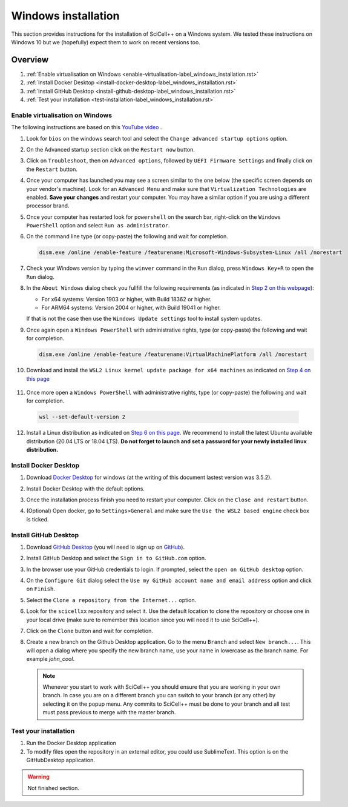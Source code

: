 Windows installation
====================

This section provides instructions for the installation of SciCell++
on a Windows system. We tested these instructions on Windows 10 but we
(hopefully) expect them to work on recent versions too.

Overview
--------

1. :ref:`Enable virtualisation on Windows
   <enable-virtualisation-label_windows_installation.rst>`
2. :ref:`Install Docker Desktop
   <install-docker-desktop-label_windows_installation.rst>`
3. :ref:`Install GitHub Desktop
   <install-github-desktop-label_windows_installation.rst>`
4. :ref:`Test your installation
   <test-installation-label_windows_installation.rst>`

.. _enable-virtualisation-label_windows_installation.rst:
   
Enable virtualisation on Windows
^^^^^^^^^^^^^^^^^^^^^^^^^^^^^^^^

The following instructions are based on this `YouTube video
<https://youtu.be/6cVBG9BHibo>`_ .

1. Look for ``bios`` on the windows search tool and select the
   ``Change advanced startup options`` option.
   
   .. image:: figures_windows_installation/01_virtualisation/01.png
      :width: 300

2. On the Advanced startup section click on the ``Restart now`` button.

   .. image:: figures_windows_installation/01_virtualisation/02.png
      :width: 300

3. Click on ``Troubleshoot``, then on ``Advanced options``, followed
   by ``UEFI Firmware Settings`` and finally click on the ``Restart``
   button.

4. Once your computer has launched you may see a screen similar to the
   one below (the specific screen depends on your vendor's
   machine). Look for an ``Advanced Menu`` and make sure that
   ``Virtualization Technologies`` are enabled. **Save your changes**
   and restart your computer. You may have a similar option if you are
   using a different processor brand.

   .. image:: figures_windows_installation/01_virtualisation/03.jpg
      :width: 500

5. Once your computer has restarted look for ``powershell`` on the
   search bar, right-click on the ``Windows PowerShell`` option and
   select ``Run as administrator``.

   .. image:: figures_windows_installation/01_virtualisation/04.png
      :width: 300
              
6. On the command line type (or copy-paste) the following and wait for completion.

   .. code-block:: shell

                   dism.exe /online /enable-feature /featurename:Microsoft-Windows-Subsystem-Linux /all /norestart

7. Check your Windows version by typing the ``winver`` command in the
   ``Run`` dialog, press ``Windows Key+R`` to open the ``Run`` dialog.

   .. image:: figures_windows_installation/01_virtualisation/05.png
      :width: 400

8. In the ``About Windows`` dialog check you fullfill the following
   requirements (as indicated in `Step 2 on this webpage
   <https://docs.microsoft.com/en-us/windows/wsl/install-win10>`_):

   * For x64 systems: Version 1903 or higher, with Build 18362 or higher.
   * For ARM64 systems: Version 2004 or higher, with Build 19041 or higher.

   If that is not the case then use the ``Windows Update settings``
   tool to install system updates.

   .. image:: figures_windows_installation/01_virtualisation/06.png
      :width: 300

9. Once again open a ``Windows PowerShell`` with administrative
   rights, type (or copy-paste) the following and wait for completion.

   .. code-block:: shell
                   
                   dism.exe /online /enable-feature /featurename:VirtualMachinePlatform /all /norestart

10. Download and install the ``WSL2 Linux kernel update package for
    x64 machines`` as indicated on `Step 4 on this page
    <https://docs.microsoft.com/en-us/windows/wsl/install-win10>`_

   .. image:: figures_windows_installation/01_virtualisation/07.png
      :width: 400

11. Once more open a ``Windows PowerShell`` with administrative
    rights, type (or copy-paste) the following and wait for
    completion.

   .. code-block:: shell
                   
                   wsl --set-default-version 2

12. Install a Linux distribution as indicated on `Step 6 on this page
    <https://docs.microsoft.com/en-us/windows/wsl/install-win10>`_. We
    recommend to install the latest Ubuntu available distribution
    (20.04 LTS or 18.04 LTS). **Do not forget to launch and set a
    password for your newly installed linux distribution.**

    .. image:: figures_windows_installation/01_virtualisation/08.png
      :width: 400

.. _install-docker-desktop-label_windows_installation.rst:
   
Install Docker Desktop
^^^^^^^^^^^^^^^^^^^^^^

1. Download `Docker Desktop
   <https://www.docker.com/products/docker-desktop>`_ for windows (at
   the writing of this document lastest version was 3.5.2).

2. Install Docker Desktop with the default options.

   .. image:: figures_windows_installation/02_docker_installation/01.png
      :width: 400
   
3. Once the installation process finish you need to restart your
   computer. Click on the ``Close and restart`` button.

4. (Optional) Open docker, go to ``Settings>General`` and make sure
   the ``Use the WSL2 based engine`` check box is ticked.
   
.. _install-github-desktop-label_windows_installation.rst:
   
Install GitHub Desktop
^^^^^^^^^^^^^^^^^^^^^^

1. Download `GitHub Desktop <https://desktop.github.com/>`_ (you will
   need lo sign up on `GitHub <https://github.com/>`_).

2. Install GitHub Desktop and select the ``Sign in to GitHub.com``
   option.

3. In the browser use your GitHub credentials to login. If prompted,
   select the ``open on GitHub desktop`` option.

4. On the ``Configure Git`` dialog select the ``Use my GitHub account
   name and email address`` option and click on ``Finish``.
         
5. Select the ``Clone a repository from the Internet...`` option.

6. Look for the ``scicellxx`` repository and select it. Use the
   default location to clone the repository or choose one in your
   local drive (make sure to remember this location since you will
   need it to use SciCell++).

7. Click on the ``Clone`` button and wait for completion.

8. Create a new branch on the Github Desktop application. Go to the
   menu ``Branch`` and select ``New branch...``. This will open a
   dialog where you specify the new branch name, use your name in
   lowercase as the branch name. For example `john_cool`.

   .. image:: figures_windows_installation/03_github_desktop/01.png
      :width: 400
 
   .. note::

         Whenever you start to work with SciCell++ you should ensure
         that you are working in your own branch. In case you are on a
         different branch you can switch to your branch (or any other)
         by selecting it on the popup menu. Any commits to SciCell++
         must be done to your branch and all test must pass previous
         to merge with the master branch.
         
.. _test-installation-label_windows_installation.rst:
   
Test your installation
^^^^^^^^^^^^^^^^^^^^^^

1. Run the Docker Desktop application

2. To modify files open the repository in an external editor, you
   could use SublimeText. This option is on the GitHubDesktop application.
 
.. warning:: Not finished section.
             
